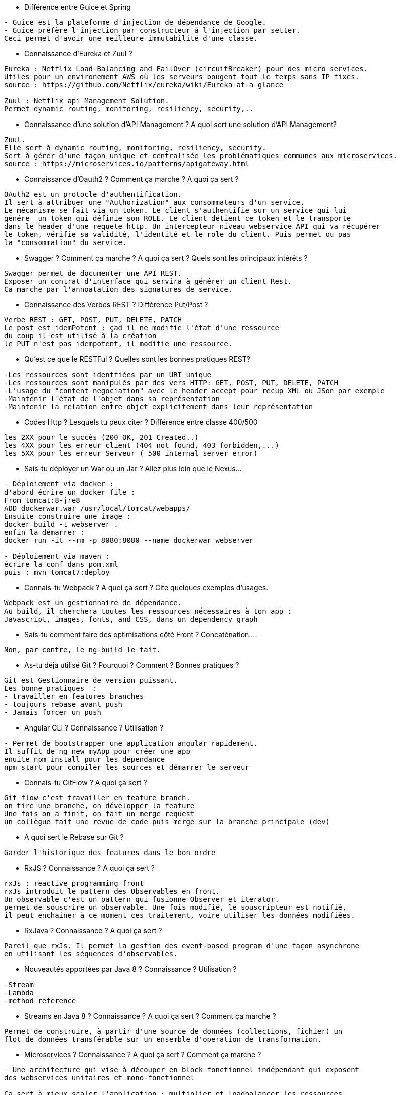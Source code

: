 * Différence entre Guice et Spring

-----------------
- Guice est la plateforme d'injection de dépendance de Google.
- Guice préfère l'injection par constructeur à l'injection par setter.
Ceci permet d'avoir une meilleure immutabilité d'une classe.
----------------- 

* Connaissance d’Eureka et Zuul ?

-----------------
Eureka : Netflix Load-Balancing and FailOver (circuitBreaker) pour des micro-services.
Utiles pour un environement AWS où les serveurs bougent tout le temps sans IP fixes.
source : https://github.com/Netflix/eureka/wiki/Eureka-at-a-glance

Zuul : Netflix api Management Solution. 
Permet dynamic routing, monitoring, resiliency, security,..
----------------- 

* Connaissance d’une solution d’API Management ? A quoi sert une solution d’API Management?

-----------------
Zuul.
Elle sert à dynamic routing, monitoring, resiliency, security.
Sert à gérer d'une façon unique et centralisée les problématiques communes aux microservices.
source : https://microservices.io/patterns/apigateway.html
----------------- 

* Connaissance d’Oauth2 ? Comment ça marche ? A quoi ça sert ?

-----------------
OAuth2 est un protocle d'authentification.
Il sert à attribuer une "Authorization" aux consommateurs d'un service.
Le mécanisme se fait via un token. Le client s'authentifie sur un service qui lui
génére  un token qui définie son ROLE. Le client détient ce token et le transporte
dans le header d'une requete http. Un intercepteur niveau webservice API qui va récupérer
le token, vérifie sa validité, l'identité et le role du client. Puis permet ou pas 
la "consommation" du service.
----------------- 

* Swagger ? Comment ça marche ? A quoi ça sert ? Quels sont les principaux intérêts ?

-----------------
Swagger permet de documenter une API REST.
Exposer un contrat d'interface qui servira à générer un client Rest.
Ca marche par l'annoatation des signatures de service.
----------------- 

* Connaissance des Verbes REST ? Différence Put/Post ?

-----------------
Verbe REST : GET, POST, PUT, DELETE, PATCH
Le post est idemPotent : çad il ne modifie l'état d'une ressource
du coup il est utilisé à la création
le PUT n'est pas idempotent, il modifie une ressource.
----------------- 

* Qu'est ce que le RESTFul ? Quelles sont les bonnes pratiques REST?

-----------------
-Les ressources sont identfiées par un URI unique
-Les ressources sont manipulés par des vers HTTP: GET, POST, PUT, DELETE, PATCH
-L'usage du "content-negociation" avec le header accept pour recup XML ou JSon par exemple
-Maintenir l'état de l'objet dans sa représentation
-Maintenir la relation entre objet explicitement dans leur représentation
----------------- 

* Codes Http ? Lesquels tu peux citer ? Différence entre classe 400/500

-----------------
les 2XX pour le succès (200 OK, 201 Created..)
les 4XX pour les erreur client (404 not found, 403 forbidden,...)
les 5XX pour les erreur Serveur ( 500 internal server error)
----------------- 

* Sais-tu déployer un War ou un Jar ? Allez plus loin que le Nexus…

-----------------
- Déploiement via docker : 
d'abord écrire un docker file :
From tomcat:8-jre8
ADD dockerwar.war /usr/local/tomcat/webapps/
Ensuite construire une image :
docker build -t webserver .
enfin la démarrer :
docker run -it --rm -p 8080:8080 --name dockerwar webserver

- Déploiement via maven :
écrire la conf dans pom.xml 
puis : mvn tomcat7:deploy 
----------------- 

* Connais-tu Webpack ? A quoi ça sert ? Cite quelques exemples d’usages.

-----------------
Webpack est un gestionnaire de dépendance.
Au build, il cherchera toutes les ressources nécessaires à ton app :
Javascript, images, fonts, and CSS, dans un dependency graph
----------------- 

* Sais-tu comment faire des optimisations côté Front ? Concaténation….

-----------------
Non, par contre, le ng-build le fait.
----------------- 

* As-tu déjà utilisé Git ? Pourquoi ? Comment ? Bonnes pratiques ?

-----------------
Git est Gestionnaire de version puissant.
Les bonne pratiques  :
- travailler en features branches
- toujours rebase avant push
- Jamais forcer un push
----------------- 

* Angular CLI ? Connaissance ? Utilisation ?

-----------------
- Permet de bootstrapper une application angular rapidement.
Il suffit de ng new myApp pour créer une app
enuite npm install pour les dépendance
npm start pour compiler les sources et démarrer le serveur
----------------- 

* Connais-tu GitFlow ? A quoi ça sert ?

-----------------
Git flow c'est travailler en feature branch.
on tire une branche, on développer la feature 
Une fois on a finit, on fait un merge request
un collègue fait une revue de code puis merge sur la branche principale (dev)
----------------- 

* A quoi sert le Rebase sur Git ?

-----------------
Garder l'historique des features dans le bon ordre
----------------- 

* RxJS ? Connaissance ? A quoi ça sert ?

-----------------
rxJs : reactive programming front
rxJs introduit le pattern des Observables en front.
Un observable c'est un pattern qui fusionne Observer et iterator.
permet de souscrire un observable. Une fois modifié, le souscripteur est notifié,
il peut enchainer à ce moment ces traitement, voire utiliser les données modifiées.
----------------- 

* RxJava ? Connaissance ? A quoi ça sert ?

-----------------
Pareil que rxJs. Il permet la gestion des event-based program d'une façon asynchrone
en utilisant les séquences d'observables.
----------------- 

* Nouveautés apportées par Java 8 ? Connaissance ? Utilisation ?

-----------------
-Stream
-Lambda
-method reference
----------------- 

* Streams en Java 8 ? Connaissance ? A quoi ça sert ? Comment ça marche ?

-----------------
Permet de construire, à partir d'une source de données (collections, fichier) un 
flot de données transférable sur un ensemble d'operation de transformation.
----------------- 

* Microservices ? Connaissance ? A quoi ça sert ? Comment ça marche ?

-----------------
- Une architecture qui vise à découper en block fonctionnel indépendant qui exposent
des webservices unitaires et mono-fonctionnel

Ca sert à mieux scaler l'application : multiplier et loadbalancer les ressources
les plus sollicitées d'une application
- ça sert aussi à simplifier et dégrossir la complexité logicielle
- simplifier l'évolution sans impact big bang
----------------- 

* Tests ? Bonnes pratiques ? Quels outils ? Quelle couverture serait optimale selon toi?

-----------------
test unitaire : test unitairement une fonction sans tirer toutes ses dépendances
test d'integration : test un module en s'integrant aves ses semblables

Bonnne pratiques :
- nomenclature des tests: approche fontionelle should_return_five
- écrire en BDD : given when then

Outils :
- Junit, mockito
-wiremock, spock...
- sonar, EclEmma pour la couverture
Couverture optimale : 100%
car si on est dans un contexte CI/CD, le plus le code est couvert, le mieux qu'on se porte.
----------------- 

* Tests d’intégration ? A quoi ça sert ? Comment ça marche ? Connais-tu un outil pour le faire ?

-----------------
Tester un module en s'integrant avec les composantes qui lui sont externes.
ça sert à tester la compatibilité d'un module avec d'autres.
----------------- 

* TDD ? Connaissance ? Bonnes pratiques ? Comment ça marche?

-----------------
- TDD : commencer par écrire des tests non passants, puis écrire du code jusqu'à les faire
passer
----------------- 

* Connais-tu/As-tu déjà utilisé Typescript ?

-----------------
Oui.
C'est un langage fortement typé
offre des structures comme : Enum, interface, class
----------------- 

* Connais-tu/As-tu déjà utilisé ES6 ?

-----------------

----------------- 

* Connais-tu/As-tu déjà utilisé les composants sur AngularJS ?

-----------------

----------------- 

* As-tu déjà fait du multithreading en AngularJS?

-----------------
nope
----------------- 

* Connais-tu le Double Binding sur Angular ?

-----------------
There’s one directive in Angular >= 2.x that implements two-way data binding: ngModel. 
----------------- 

* Imagine que tu as un problème de performance sur ton application web ? Comment tu t'y prend
pour l'identifier/le résoudre ?

-----------------
- consulter la vue network du déboggueur du navigateur
- vérifier si les lenteurs viennent des WS de l'api ou front ? 
- si front, vérifier les ressources qui ont mis du temps à se charger puis essayer
de les optimiser soit en lazyloading, soit en compression..
----------------- 

* Comment tu expliquerais une promesse en angular à un développeur plus junior que toi ?

-----------------
?
----------------- 

* Quel est le ratio entre dév. et tests lorsque tu développes une feature ?

-----------------
50% ? 
----------------- 

* Imaginons que tu as un budget illimité pour réaliser une application web ? Quelle stack tu
mettrais en place ? Pourquoi ?..

-----------------
Je mettrais angular en front car sont architecture est bien modulaire. 
Il se base sur les pattern d'injection de dépendance.
coté back, microservices avec api gateway
----------------- 

* Où fais-tu ta veille techno ? Quelle sites ? Quelles technos ont retenu ton attention ?

-----------------
les sites de la veille techno :
- les castcodeurs, devoxx (youtube), infoQ...
sinon meetups .. 
----------------- 

* En combien de temps penses-tu pouvoir monter en compétences sur les technos qu’il te
manque ?

-----------------
prise en main, basic, intro : 2 jours
maitriser : à partir d'un mois
----------------- 
